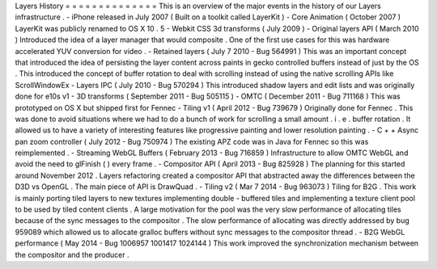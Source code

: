Layers
History
=
=
=
=
=
=
=
=
=
=
=
=
=
=
This
is
an
overview
of
the
major
events
in
the
history
of
our
Layers
infrastructure
.
-
iPhone
released
in
July
2007
(
Built
on
a
toolkit
called
LayerKit
)
-
Core
Animation
(
October
2007
)
LayerKit
was
publicly
renamed
to
OS
X
10
.
5
-
Webkit
CSS
3d
transforms
(
July
2009
)
-
Original
layers
API
(
March
2010
)
Introduced
the
idea
of
a
layer
manager
that
would
composite
.
One
of
the
first
use
cases
for
this
was
hardware
accelerated
YUV
conversion
for
video
.
-
Retained
layers
(
July
7
2010
-
Bug
564991
)
This
was
an
important
concept
that
introduced
the
idea
of
persisting
the
layer
content
across
paints
in
gecko
controlled
buffers
instead
of
just
by
the
OS
.
This
introduced
the
concept
of
buffer
rotation
to
deal
with
scrolling
instead
of
using
the
native
scrolling
APIs
like
ScrollWindowEx
-
Layers
IPC
(
July
2010
-
Bug
570294
)
This
introduced
shadow
layers
and
edit
lists
and
was
originally
done
for
e10s
v1
-
3D
transforms
(
September
2011
-
Bug
505115
)
-
OMTC
(
December
2011
-
Bug
711168
)
This
was
prototyped
on
OS
X
but
shipped
first
for
Fennec
-
Tiling
v1
(
April
2012
-
Bug
739679
)
Originally
done
for
Fennec
.
This
was
done
to
avoid
situations
where
we
had
to
do
a
bunch
of
work
for
scrolling
a
small
amount
.
i
.
e
.
buffer
rotation
.
It
allowed
us
to
have
a
variety
of
interesting
features
like
progressive
painting
and
lower
resolution
painting
.
-
C
+
+
Async
pan
zoom
controller
(
July
2012
-
Bug
750974
)
The
existing
APZ
code
was
in
Java
for
Fennec
so
this
was
reimplemented
.
-
Streaming
WebGL
Buffers
(
February
2013
-
Bug
716859
)
Infrastructure
to
allow
OMTC
WebGL
and
avoid
the
need
to
glFinish
(
)
every
frame
.
-
Compositor
API
(
April
2013
-
Bug
825928
)
The
planning
for
this
started
around
November
2012
.
Layers
refactoring
created
a
compositor
API
that
abstracted
away
the
differences
between
the
D3D
vs
OpenGL
.
The
main
piece
of
API
is
DrawQuad
.
-
Tiling
v2
(
Mar
7
2014
-
Bug
963073
)
Tiling
for
B2G
.
This
work
is
mainly
porting
tiled
layers
to
new
textures
implementing
double
-
buffered
tiles
and
implementing
a
texture
client
pool
to
be
used
by
tiled
content
clients
.
A
large
motivation
for
the
pool
was
the
very
slow
performance
of
allocating
tiles
because
of
the
sync
messages
to
the
compositor
.
The
slow
performance
of
allocating
was
directly
addressed
by
bug
959089
which
allowed
us
to
allocate
gralloc
buffers
without
sync
messages
to
the
compositor
thread
.
-
B2G
WebGL
performance
(
May
2014
-
Bug
1006957
1001417
1024144
)
This
work
improved
the
synchronization
mechanism
between
the
compositor
and
the
producer
.

